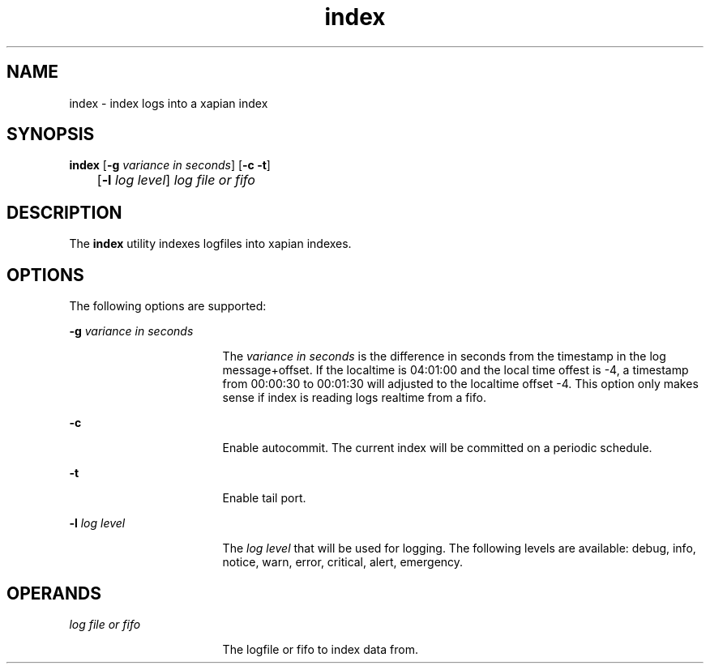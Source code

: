 .TH index 1 1.4 "User Commands"
.SH NAME
index \- index logs into a xapian index
.SH SYNOPSIS
.LP
.nf
\fBindex\fR [\fB-g\fR \fIvariance in seconds\fR] [\fB-c\fR \fB-t\fR] 
	[\fB-l\fR \fIlog level\fR]  \fB\fIlog file or fifo\fR\fR
.fi
.SH DESCRIPTION
.sp
.LP
The \fBindex\fR utility indexes logfiles into xapian indexes.
.SH OPTIONS
.sp
.LP
The following options are supported:
.sp
.ne 2
.mk
.na
\fB\fB-g\fR \fIvariance in seconds\fR\fR
.ad
.RS 17n
.rt
The \fIvariance in seconds\fR is the difference in seconds from the timestamp in the log message+offset. If the localtime is 04:01:00 and the local time offest is -4, a timestamp from 00:00:30 to 00:01:30 will adjusted to the localtime offset -4. This option only makes sense if index is reading logs realtime from a fifo.
.RE
.sp
.ne 2
.mk
.na
\fB\fB-c\fR\fR
.ad
.RS 17n
.rt
Enable autocommit. The current index will be committed on a periodic schedule.
.RE
.sp
.ne 2
.mk
.na
\fB\fB-t\fR\fR
.ad
.RS 17n
.rt
Enable tail port.
.RE
.sp
.ne 2
.mk
.na
\fB\fB-l\fR \fIlog level\fR\fR
.ad
.RS 17n
.rt
The \fIlog level\fR that will be used for logging. The following levels are available: debug, info, notice, warn, error, critical, alert, emergency.
.RE
.SH OPERANDS
.sp
.ne 2
.mk
.na
\fB\fIlog file or fifo\fR\fR
.ad
.RS 17n
.rt
The logfile or fifo to index data from.
